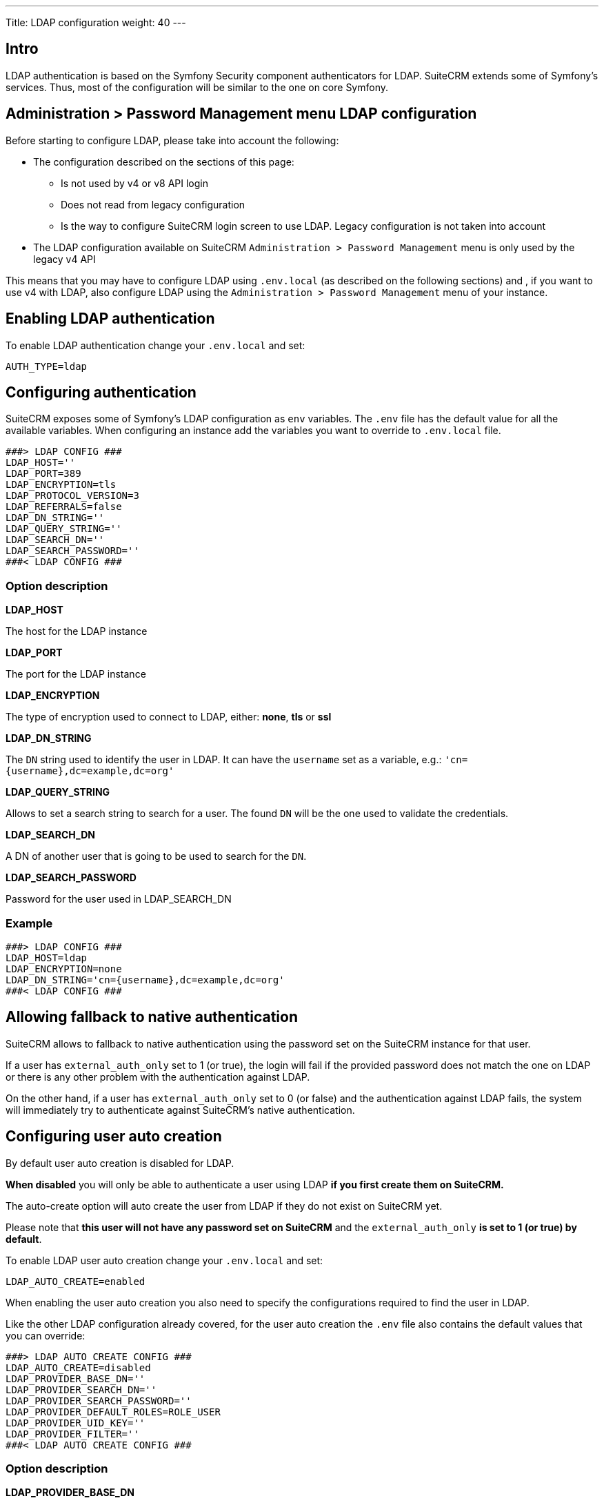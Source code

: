 ---
Title: LDAP configuration
weight: 40
---

:imagesdir: /images/en/user

== Intro

LDAP authentication is based on the Symfony Security component authenticators for LDAP.
SuiteCRM extends some of Symfony's services. Thus, most of the configuration will be similar to the one on core Symfony.

== Administration > Password Management menu LDAP configuration

Before starting to configure LDAP, please take into account the following:

- The configuration described on the sections of this page:
** Is not used by v4 or v8 API login
** Does not read from legacy configuration
** Is the way to configure SuiteCRM login screen to use LDAP. Legacy configuration is not taken into account
- The LDAP configuration available on SuiteCRM `Administration > Password Management` menu is only used by the legacy v4 API

This means that you may have to configure LDAP using `.env.local` (as described on the following sections) and , if you want to use v4 with LDAP, also configure LDAP using the `Administration > Password Management` menu of your instance.


== Enabling LDAP authentication

To enable LDAP authentication change your `.env.local` and set:

[source,bash]
----
AUTH_TYPE=ldap
----

== Configuring authentication

SuiteCRM exposes some of Symfony's LDAP configuration as `env` variables.
The `.env` file has the default value for all the available variables. When configuring an instance add the variables you want to override to `.env.local` file.

[source,bash]
----
###> LDAP CONFIG ###
LDAP_HOST=''
LDAP_PORT=389
LDAP_ENCRYPTION=tls
LDAP_PROTOCOL_VERSION=3
LDAP_REFERRALS=false
LDAP_DN_STRING=''
LDAP_QUERY_STRING=''
LDAP_SEARCH_DN=''
LDAP_SEARCH_PASSWORD=''
###< LDAP CONFIG ###
----

=== Option description

*LDAP_HOST*

The host for the LDAP instance

*LDAP_PORT*

The port for the LDAP instance

*LDAP_ENCRYPTION*

The type of encryption used to connect to LDAP, either: *none*, *tls* or *ssl*

*LDAP_DN_STRING*

The `DN` string used to identify the user in LDAP. It can have the `username` set as a variable, e.g.:
`'cn={username},dc=example,dc=org'`

*LDAP_QUERY_STRING*

Allows to set a search string to search for a user. The found `DN` will be the one used to validate the credentials.

*LDAP_SEARCH_DN*

A DN of another user that is going to be used to search for the `DN`.

*LDAP_SEARCH_PASSWORD*

Password for the user used in LDAP_SEARCH_DN

=== Example
[source,bash]
----
###> LDAP CONFIG ###
LDAP_HOST=ldap
LDAP_ENCRYPTION=none
LDAP_DN_STRING='cn={username},dc=example,dc=org'
###< LDAP CONFIG ###
----

== Allowing fallback to native authentication

SuiteCRM allows to fallback to native authentication using the password set on the SuiteCRM instance for that user.

If a user has `external_auth_only` set to 1 (or true), the login will fail if the provided password does not match the one on LDAP or there is any other problem with the authentication against LDAP.

On the other hand, if a user has  `external_auth_only` set to 0 (or false) and the authentication against LDAP fails, the system will immediately try to authenticate against SuiteCRM's native authentication.

== Configuring user auto creation

By default user auto creation is disabled for LDAP.

**When disabled** you will only be able to authenticate a user using LDAP **if you first create them on SuiteCRM.**

The auto-create option will auto create the user from LDAP if they do not exist on SuiteCRM yet.

Please note that **this user will not have any password set on SuiteCRM** and the `external_auth_only` **is set to 1 (or true) by default**.

To enable LDAP user auto creation change your `.env.local` and set:

[source,bash]
----
LDAP_AUTO_CREATE=enabled
----

When enabling the user auto creation you also need to specify the configurations required to find the user in LDAP.

Like the other LDAP configuration already covered, for the user auto creation the `.env` file also contains the default values that you can override:

[source,bash]
----
###> LDAP AUTO CREATE CONFIG ###
LDAP_AUTO_CREATE=disabled
LDAP_PROVIDER_BASE_DN=''
LDAP_PROVIDER_SEARCH_DN=''
LDAP_PROVIDER_SEARCH_PASSWORD=''
LDAP_PROVIDER_DEFAULT_ROLES=ROLE_USER
LDAP_PROVIDER_UID_KEY=''
LDAP_PROVIDER_FILTER=''
###< LDAP AUTO CREATE CONFIG ###
----

=== Option description

*LDAP_PROVIDER_BASE_DN*

The base `DN` used to search for the users

*LDAP_PROVIDER_UID_KEY*

The attribute on your LDAP entry to use as `uid. This is used to but build a query like `({uid_key}={username})`

*LDAP_PROVIDER_FILTER*

Optional. Allows to specify a query search for the user in LDAP. The default filter is `({uid_key}={username})`

*LDAP_PROVIDER_SEARCH_DN*

A `DN` of another user that is going to be used to search the user we are currently trying to authenticate with.

*LDAP_PROVIDER_SEARCH_PASSWORD*

Password for the user used in LDAP_PROVIDER_SEARCH_DN

*LDAP extra fields*

Extra fields' configuration will be used to fetch extra attributes/fields from LDAP. These can then be used to populate the user record that is created.

The configuration for extra fields is **not** done through `.env`. It needs to be done by overriding container parameters.
This means that this configuration is not as easily configurable per environment.

The default configuration for extra fields is defined on `config/services/ldap/ldap.yaml`.

To override the configurations you need to copy the file over to the `extensions` folder on a path like `extensions/<your-package>/config/services/ldap/ldap.yaml`

[source,yaml]
----
parameters:
  ldap.autocreate.extra_fields_map:

  ldap.extra_fields: [ ]

----

From the above please note that there are two configuration entries:

*ldap.extra_fields*

An array of strings with the key of the LDAP entry attributes/fields to retrieve. See example on next section.

*ldap.autocreate.extra_fields_map*

Defines how to map the LDAP fields to the fields in the user. See example on next section.



=== Example

*LDAP .env.local*

[source,bash]
----
###> LDAP AUTO CREATE CONFIG ###
LDAP_PROVIDER_BASE_DN='dc=example,dc=org'
LDAP_PROVIDER_UID_KEY='cn'
LDAP_PROVIDER_SEARCH_DN='cn=admin,dc=example,dc=org'
LDAP_PROVIDER_SEARCH_PASSWORD='admin'
###< LDAP AUTO CREATE CONFIG ###
----

*LDAP ldap.yaml*
File: `extensions/<your-package>/config/services/ldap/ldap.yaml

[source,yaml]
----
parameters:
  ldap.extra_fields: [ 'name', 'sn', 'email' ]
  ldap.autocreate.extra_fields_map:
    name: first_name
    sn: last_name
    email: email1
----


== Clear symfony cache

After doing any changes to `.env` or `ldap.yaml` you need to clear cache.

From your instance root folder run `bin/console cache:clear`

[source,bash]
----
bin/console cache:clear
----

If you don't have access to the terminal you can also delete the contents of: `/<path-to-your-project>/cache`

* Please make sure that `apache / php` **has access to write** to the `cache` folder
* **The above is not** the legacy cache folder. **Do not** delete the `/<path-to-your-project>/public/legacy/cache`


== More information

For more information about options on LDAP see the link:https://symfony.com/doc/current/security/ldap.html[Symfony's Security Component documentation]

Please make sure to read the documentation of the **Symfony version used on your version of SuiteCRM**

